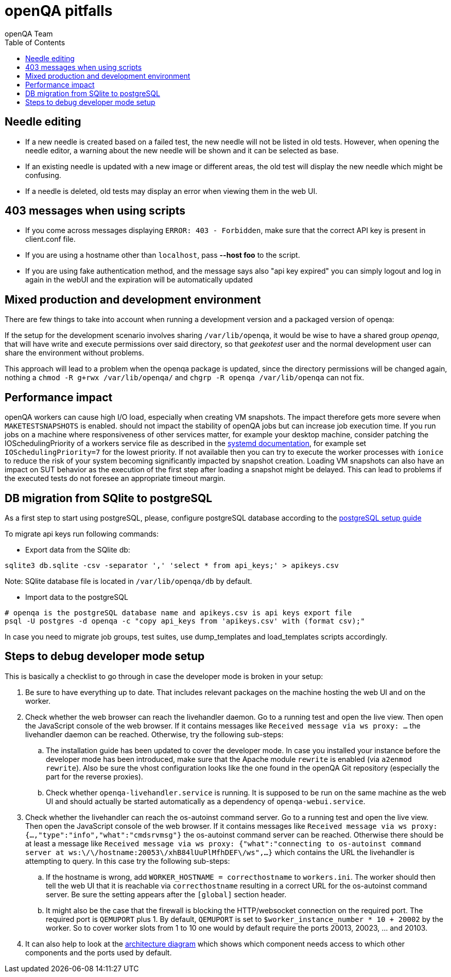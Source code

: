 
[[pitfalls]]
= openQA pitfalls
:toc: left
:toclevels: 6
:author: openQA Team

== Needle editing

- If a new needle is created based on a failed test, the new needle
  will not be listed in old tests. However, when opening the needle
  editor, a warning about the new needle will be shown and it can be
  selected as base.
- If an existing needle is updated with a new image or different
  areas, the old test will display the new needle which might be
  confusing.
- If a needle is deleted, old tests may display an error when viewing
  them in the web UI.

== 403 messages when using scripts

- If you come across messages displaying `ERROR: 403 - Forbidden`, make
  sure that the correct API key is present in client.conf file.
- If you are using a hostname other than `localhost`, pass *--host foo* to the script.
- If you are using fake authentication method, and the message says also "api key expired"
  you can simply logout and log in again in the webUI and the expiration will be automatically
  updated

== Mixed production and development environment

There are few things to take into account when running a development version and
a packaged version of openqa:

If the setup for the development scenario involves sharing `/var/lib/openqa`,
it would be wise to have a shared group _openqa_, that will have write and execute
permissions over said directory, so that _geekotest_ user and the normal development
user can share the environment without problems.

This approach will lead to a problem when the openqa package is updated, since the
directory permissions will be changed again, nothing a `chmod -R g+rwx /var/lib/openqa/`
and `chgrp -R openqa /var/lib/openqa` can not fix.

== Performance impact

openQA workers can cause high I/O load, especially when creating VM snapshots.
The impact therefore gets more severe when `MAKETESTSNAPSHOTS` is enabled.
should not impact the stability of openQA jobs but can increase job execution
time. If you run jobs on a machine where responsiveness of other services
matter, for example your desktop machine, consider patching the
IOSchedulingPriority of a workers service file as described in the
https://www.freedesktop.org/software/systemd/man/systemd.exec.html#IOSchedulingPriority=[systemd
documentation], for example set `IOSchedulingPriority=7` for the lowest
priority. If not available then you can try to execute the worker processes
with `ionice` to reduce the risk of your system becoming significantly
impacted by snapshot creation. Loading VM snapshots can also have an impact on
SUT behavior as the execution of the first step after loading a snapshot might
be delayed. This can lead to problems if the executed tests do not foresee an
appropriate timeout margin.

[[db-migration]]
== DB migration from SQlite to postgreSQL
As a first step to start using postgreSQL, please, configure postgreSQL database
according to the
<<Contributing.asciidoc#setup-postgresql,postgreSQL setup guide>>

To migrate api keys run following commands:

* Export data from the SQlite db:
```
sqlite3 db.sqlite -csv -separator ',' 'select * from api_keys;' > apikeys.csv
```
Note: SQlite database file is located in `/var/lib/openqa/db` by default.

* Import data to the postgreSQL
```
# openqa is the postgreSQL database name and apikeys.csv is api keys export file
psql -U postgres -d openqa -c "copy api_keys from 'apikeys.csv' with (format csv);"
```

In case you need to migrate job groups, test suites, use dump_templates and
load_templates scripts accordingly.

[id="debugdevelmode"]
== Steps to debug developer mode setup
This is basically a checklist to go through in case the developer mode is broken in your setup:

. Be sure to have everything up to date. That includes relevant packages on the
  machine hosting the web UI and on the worker.
. Check whether the web browser can reach the livehandler daemon. Go to a running test and open
  the live view. Then open the JavaScript console of the web browser. If it contains messages
  like `Received message via ws proxy: ...` the livehandler daemon can be reached. Otherwise,
  try the following sub-steps:
  .. The installation guide has been updated to cover the developer mode. In case you installed
     your instance before the developer mode has been introduced, make sure that the Apache module
     `rewrite` is enabled (via `a2enmod rewrite`). Also be sure the vhost configuration looks
     like the one found in the openQA Git repository (especially the part for the reverse proxies).
  .. Check whether `openqa-livehandler.service` is running. It is supposed to be run on
     the same machine as the web UI and should actually be started automatically as a dependency of
     `openqa-webui.service`.
. Check whether the livehandler can reach the os-autoinst command server. Go to a running test
  and open the live view. Then open the JavaScript console of the web browser. If it contains messages
  like `Received message via ws proxy: {...,"type":"info","what":"cmdsrvmsg"}` the os-autoinst command
  server can be reached. Otherwise there should be at least a message like
  `Received message via ws proxy: {"what":"connecting to os-autoinst command server at ws:\/\/hostname:20053\/xhB84lUuPlMfhDEF\/ws",...}`
  which contains the URL the livehandler is attempting to query. In this case
  try the following sub-steps:
  .. If the hostname is wrong, add `WORKER_HOSTNAME = correcthostname` to `workers.ini`. The worker
     should then tell the web UI that it is reachable via `correcthostname` resulting in a correct URL
     for the os-autoinst command server. Be sure the setting appears after the `[global]` section
     header.
  .. It might also be the case that the firewall is blocking the HTTP/websocket connection on the required
     port. The required port is `QEMUPORT` plus 1.
     By default, `QEMUPORT` is set to `$worker_instance_number * 10 + 20002` by the worker. So to cover
     worker slots from 1 to 10 one would by default require the ports 20013, 20023, … and 20103.
. It can also help to look at the link:images/architecture.svg[architecture diagram] which shows
  which component needs access to which other components and the ports used by default.

//-
